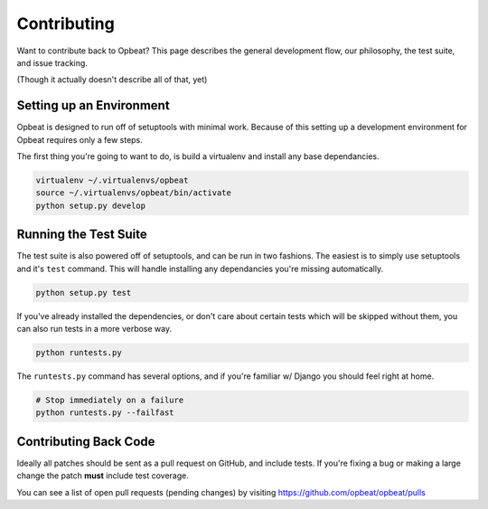Contributing
============

Want to contribute back to Opbeat? This page describes the general development flow,
our philosophy, the test suite, and issue tracking.

(Though it actually doesn't describe all of that, yet)

Setting up an Environment
-------------------------

Opbeat is designed to run off of setuptools with minimal work. Because of this
setting up a development environment for Opbeat requires only a few steps.

The first thing you're going to want to do, is build a virtualenv and install
any base dependancies.

.. code-block:: bash

    virtualenv ~/.virtualenvs/opbeat
    source ~/.virtualenvs/opbeat/bin/activate
    python setup.py develop

Running the Test Suite
----------------------

The test suite is also powered off of setuptools, and can be run in two fashions. The
easiest is to simply use setuptools and it's ``test`` command. This will handle installing
any dependancies you're missing automatically.

.. code-block:: bash

    python setup.py test

If you've already installed the dependencies, or don't care about certain tests which will
be skipped without them, you can also run tests in a more verbose way.

.. code-block:: bash

    python runtests.py

The ``runtests.py`` command has several options, and if you're familiar w/ Django you should feel
right at home.

.. code-block:: bash

    # Stop immediately on a failure
    python runtests.py --failfast


Contributing Back Code
----------------------

Ideally all patches should be sent as a pull request on GitHub, and include tests. If you're fixing a bug or making a large change the patch **must** include test coverage.

You can see a list of open pull requests (pending changes) by visiting https://github.com/opbeat/opbeat/pulls


